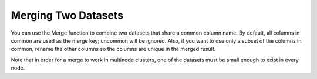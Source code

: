 Merging Two Datasets
--------------------

You can use the Merge function to combine two datasets that share a common column name. By default, all columns in common are used as the merge key; uncommon will be ignored. Also, if you want to use only a subset of the columns in common, rename the other columns so the columns are unique in the merged result.

Note that in order for a merge to work in multinode clusters, one of the datasets must be small enough to exist in every node.  


.. example-code::
   .. code-block:: r
   
	# Currently, this function only supports `all.x = TRUE`. All other permutations will fail.
	> library(h2o)
	> h2o.init(nthreads=-1)
	
	# Create two simple, two-column R data frames by inputting values, ensuring that both have a common column (in this case, "fruit").
	> left <- data.frame(fruit = c('apple','orange','banana','lemon','strawberry','blueberry'), color = c('red','orange','yellow','yellow','red','blue'))
	> right <- data.frame(fruit = c('apple','orange','banana','lemon','strawberry','watermelon'), citrus = c(FALSE, TRUE, FALSE, TRUE, FALSE, FALSE))
	
	# Create the H2O data frames from the inputted data.
	> l.hex <- as.h2o(left)
	> print(l.hex)
	        fruit  color
	 1      apple    red
	 2     orange orange
	 3     banana yellow
	 4      lemon yellow
	 5 strawberry    red
	 6  blueberry   blue
	
	[6 rows x 2 columns]
	
	> r.hex <- as.h2o(right)
	> print(r.hex)
	        fruit  color
	 1      apple  FALSE
	 2     orange   TRUE
	 3     banana  FALSE
	 4      lemon   TRUE
	 5 strawberry  FALSE
	 6 watermelon  FALSE

	[6 rows x 2 columns]
	
	# Merge the data frames. The result is a single dataset with three columns.
	> left.hex <- h2o.merge(l.hex, r.hex, all.x = TRUE)
	> print(left.hex)
    		fruit citrus  color
	 1      apple  FALSE    red
	 2     orange   TRUE orange
	 3     banana  FALSE yellow
	 4      lemon   TRUE yellow
	 5 strawberry  FALSE    red
	 6 watermelon  FALSE   <NA>
	
	[6 rows x 3 columns] 
   
   .. code-block:: python
   
	>>> h2o.init()
	>>> import h2o
	>>> import numpy as np
	
	# Create a dataset by inputting raw data. 
	>>> df1 = h2o.H2OFrame.from_python({'A':['Hello', 'World', 'Welcome', 'To', 'H2O', 'World'], 'n': [0,1,2,3,4,5]})
	>>> df1.describe
	A          n
	-------  ---
	Hello      0
	World      1
	Welcome    2
	To         3
	H2O        4
	World      5
	
	[6 rows x 2 columns]
	
	# Generate a random dataset from python. 
	>>> df2 = h2o.H2OFrame.from_python([[x] for x in np.random.randint(0, 10, size=20).tolist()], column_names=['n'])
	>>> df2.describe
	  n
	---
	nan
	  0
	  8
	  6
	  1
	  7
	  8
	  5
	  1
	  3
	  
	[21 rows x 1 column]
	
	# Merge the first dataset into the second dataset. Note that only columns in common are merged (i.e, values in df2 greater than 5 will not be merged).
	>>> df3 = df2.merge(df1)
	>>> df3.describe
	  n  A
	---  -------
	nan  Hello
	  3  To
	  3  To
	  0  Hello
	  5  World
	  3  To
	  0  Hello
	  5  World
	  1  World
	  2  Welcome
	  
	[14 rows x 2 columns]
	
	# Merge all of df2 into df1. Note that this will result in missing values for column A, which does not include values greater than 5.
	>>> df4 = df2.merge(df1, all_x=True)
	>>> df4.describe
	  n  A
	---  -----
	nan  Hello
	  0  Hello
	  8
	  6
	  1  World
	  7
	  8
	  5  World
	  1  World
	  3  To
	
	[21 rows x 2 columns]
	
